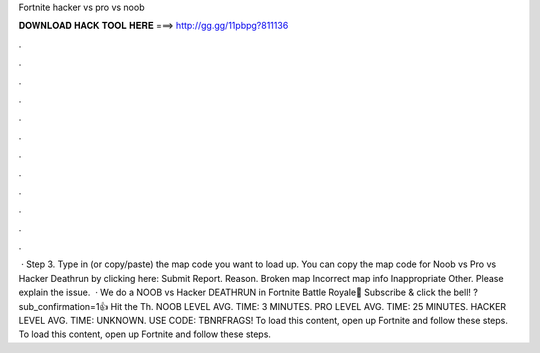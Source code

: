 Fortnite hacker vs pro vs noob

𝐃𝐎𝐖𝐍𝐋𝐎𝐀𝐃 𝐇𝐀𝐂𝐊 𝐓𝐎𝐎𝐋 𝐇𝐄𝐑𝐄 ===> http://gg.gg/11pbpg?811136

.

.

.

.

.

.

.

.

.

.

.

.

 · Step 3. Type in (or copy/paste) the map code you want to load up. You can copy the map code for Noob vs Pro vs Hacker Deathrun by clicking here: Submit Report. Reason. Broken map Incorrect map info Inappropriate Other. Please explain the issue.  · We do a NOOB vs Hacker DEATHRUN in Fortnite Battle Royale🔔 Subscribe & click the bell! ?sub_confirmation=1👍 Hit the Th. NOOB LEVEL AVG. TIME: 3 MINUTES. PRO LEVEL AVG. TIME: 25 MINUTES. HACKER LEVEL AVG. TIME: UNKNOWN. USE CODE: TBNRFRAGS! To load this content, open up Fortnite and follow these steps. To load this content, open up Fortnite and follow these steps.